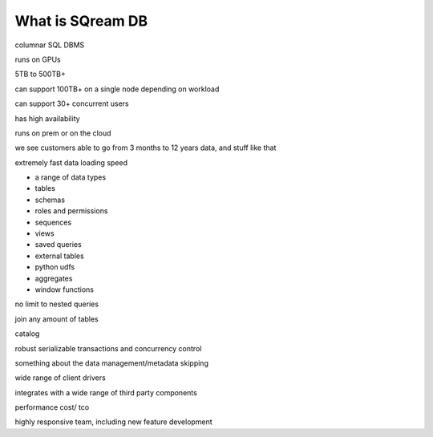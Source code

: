 .. _what_is_sqream_db:

*****************
What is SQream DB
*****************

columnar SQL DBMS

runs on GPUs

5TB to 500TB+

can support 100TB+ on a single node depending on workload

can support 30+ concurrent users

has high availability

runs on prem or on the cloud

we see customers able to go from 3 months to 12 years data, and stuff like that

extremely fast data loading speed

* a range of data types
* tables
* schemas
* roles and permissions
* sequences
* views
* saved queries
* external tables
* python udfs
* aggregates
* window functions

no limit to nested queries
   
join any amount of tables

catalog

robust serializable transactions and concurrency control

something about the data management/metadata skipping

wide range of client drivers

integrates with a wide range of third party components

performance
cost/ tco

highly responsive team, including new feature development
